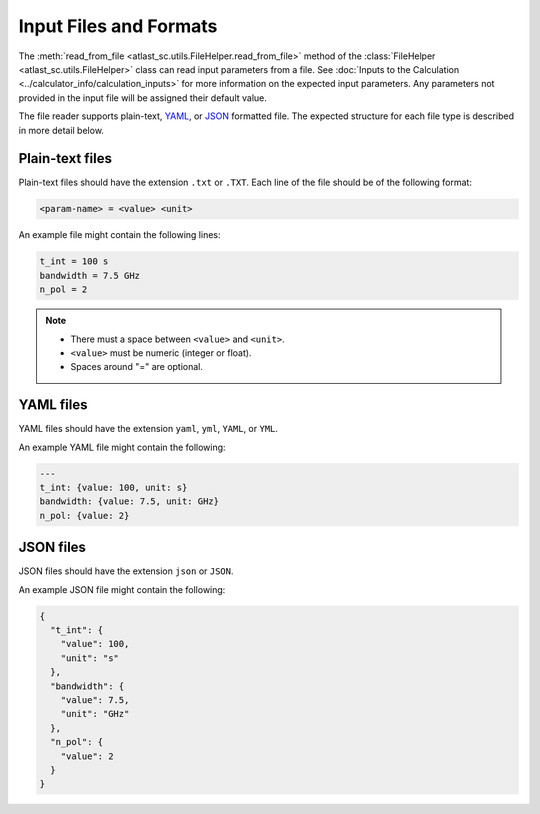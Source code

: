 Input Files and Formats
-----------------------

The :meth:`read_from_file <atlast_sc.utils.FileHelper.read_from_file>` method of
the :class:`FileHelper <atlast_sc.utils.FileHelper>` class can read input parameters
from a file. See :doc:`Inputs to the Calculation <../calculator_info/calculation_inputs>` for
more information on the expected input parameters. Any parameters not provided in the
input file will be assigned their default value.

The file reader supports plain-text, `YAML <https://en.wikipedia.org/wiki/YAML>`__,
or `JSON <https://en.wikipedia.org/wiki/JSON>`__ formatted file.
The expected structure for each file type is described in more detail below.

Plain-text files
^^^^^^^^^^^^^^^^
Plain-text files should have the extension ``.txt`` or ``.TXT``. Each line of
the file should be of the following format:

.. code-block::

    <param-name> = <value> <unit>

An example file might contain the following lines:

.. code-block::

    t_int = 100 s
    bandwidth = 7.5 GHz
    n_pol = 2

.. note::

    - There must a space between ``<value>`` and ``<unit>``.
    - ``<value>`` must be numeric (integer or float).
    - Spaces around "=" are optional.

YAML files
^^^^^^^^^^

YAML files should have the extension ``yaml``, ``yml``, ``YAML``, or ``YML``.

An example YAML file might contain the following:

.. code-block:: yaml


    ---
    t_int: {value: 100, unit: s}
    bandwidth: {value: 7.5, unit: GHz}
    n_pol: {value: 2}


JSON files
^^^^^^^^^^
JSON files should have the extension ``json`` or ``JSON``.

An example JSON file might contain the following:

.. code-block:: json

    {
      "t_int": {
        "value": 100,
        "unit": "s"
      },
      "bandwidth": {
        "value": 7.5,
        "unit": "GHz"
      },
      "n_pol": {
        "value": 2
      }
    }
